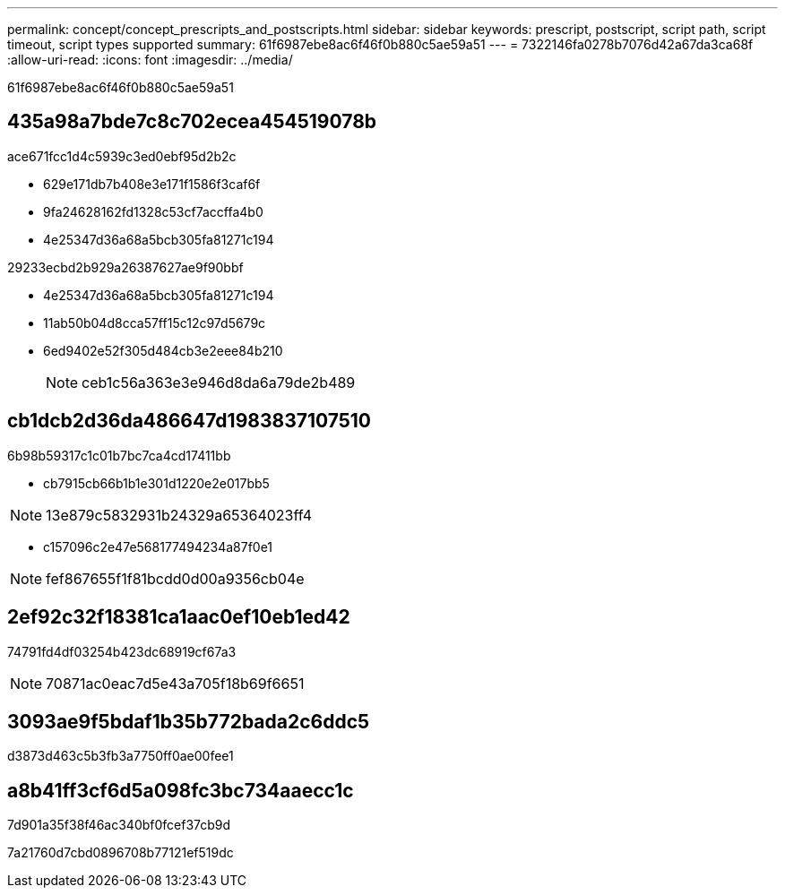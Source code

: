 ---
permalink: concept/concept_prescripts_and_postscripts.html 
sidebar: sidebar 
keywords: prescript, postscript, script path, script timeout, script types supported 
summary: 61f6987ebe8ac6f46f0b880c5ae59a51 
---
= 7322146fa0278b7076d42a67da3ca68f
:allow-uri-read: 
:icons: font
:imagesdir: ../media/


[role="lead"]
61f6987ebe8ac6f46f0b880c5ae59a51



== 435a98a7bde7c8c702ecea454519078b

ace671fcc1d4c5939c3ed0ebf95d2b2c

* 629e171db7b408e3e171f1586f3caf6f
* 9fa24628162fd1328c53cf7accffa4b0
* 4e25347d36a68a5bcb305fa81271c194


29233ecbd2b929a26387627ae9f90bbf

* 4e25347d36a68a5bcb305fa81271c194
* 11ab50b04d8cca57ff15c12c97d5679c
* 6ed9402e52f305d484cb3e2eee84b210
+

NOTE: ceb1c56a363e3e946d8da6a79de2b489





== cb1dcb2d36da486647d1983837107510

6b98b59317c1c01b7bc7ca4cd17411bb

* cb7915cb66b1b1e301d1220e2e017bb5



NOTE: 13e879c5832931b24329a65364023ff4

* c157096c2e47e568177494234a87f0e1



NOTE: fef867655f1f81bcdd0d00a9356cb04e



== 2ef92c32f18381ca1aac0ef10eb1ed42

74791fd4df03254b423dc68919cf67a3


NOTE: 70871ac0eac7d5e43a705f18b69f6651



== 3093ae9f5bdaf1b35b772bada2c6ddc5

d3873d463c5b3fb3a7750ff0ae00fee1



== a8b41ff3cf6d5a098fc3bc734aaecc1c

7d901a35f38f46ac340bf0fcef37cb9d

7a21760d7cbd0896708b77121ef519dc
